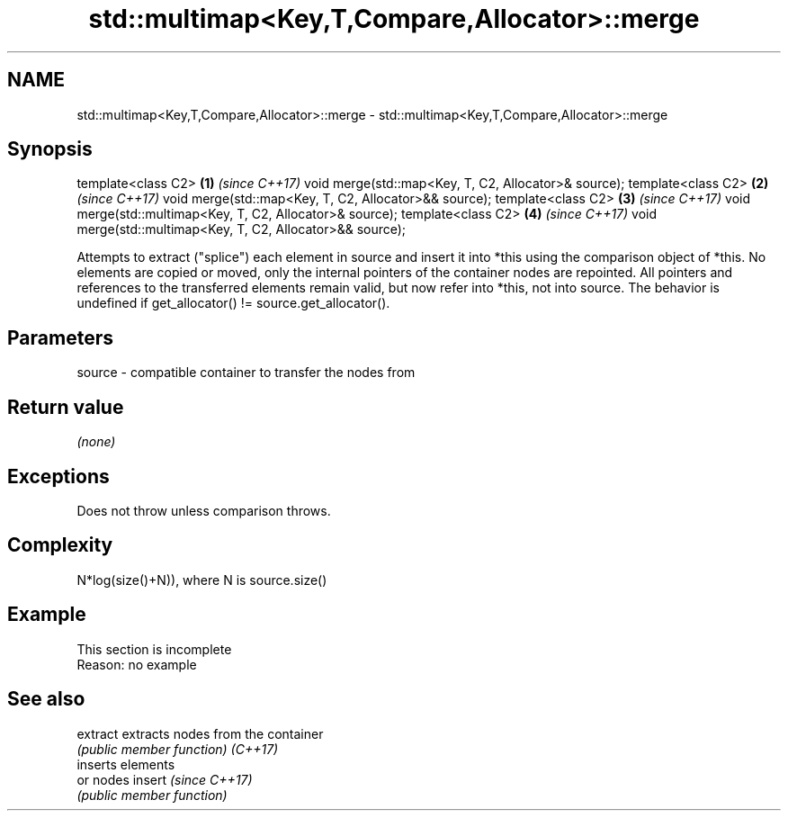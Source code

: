 .TH std::multimap<Key,T,Compare,Allocator>::merge 3 "2020.03.24" "http://cppreference.com" "C++ Standard Libary"
.SH NAME
std::multimap<Key,T,Compare,Allocator>::merge \- std::multimap<Key,T,Compare,Allocator>::merge

.SH Synopsis

template<class C2>                                         \fB(1)\fP \fI(since C++17)\fP
void merge(std::map<Key, T, C2, Allocator>& source);
template<class C2>                                         \fB(2)\fP \fI(since C++17)\fP
void merge(std::map<Key, T, C2, Allocator>&& source);
template<class C2>                                         \fB(3)\fP \fI(since C++17)\fP
void merge(std::multimap<Key, T, C2, Allocator>& source);
template<class C2>                                         \fB(4)\fP \fI(since C++17)\fP
void merge(std::multimap<Key, T, C2, Allocator>&& source);

Attempts to extract ("splice") each element in source and insert it into *this using the comparison object of *this.
No elements are copied or moved, only the internal pointers of the container nodes are repointed. All pointers and references to the transferred elements remain valid, but now refer into *this, not into source.
The behavior is undefined if get_allocator() != source.get_allocator().

.SH Parameters


source - compatible container to transfer the nodes from


.SH Return value

\fI(none)\fP

.SH Exceptions

Does not throw unless comparison throws.

.SH Complexity

N*log(size()+N)), where N is source.size()


.SH Example


 This section is incomplete
 Reason: no example


.SH See also



extract extracts nodes from the container
        \fI(public member function)\fP
\fI(C++17)\fP
        inserts elements
        or nodes
insert  \fI(since C++17)\fP
        \fI(public member function)\fP




